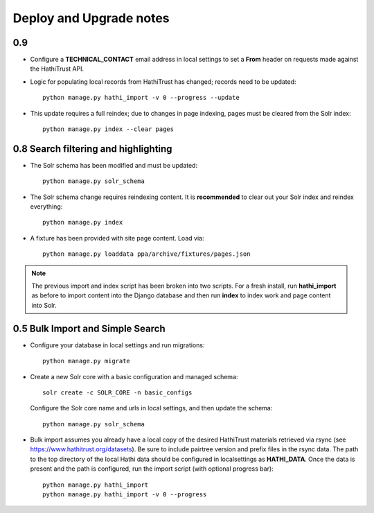 .. _DEPLOYNOTES:

Deploy and Upgrade notes
========================

0.9
---

* Configure a **TECHNICAL_CONTACT** email address in local settings
  to set a **From** header on requests made against the HathiTrust API.
* Logic for populating local records from HathiTrust has changed; records
  need to be updated::

    python manage.py hathi_import -v 0 --progress --update

* This update requires a full reindex; due to changes in page indexing, pages
  must be cleared from the Solr index::

     python manage.py index --clear pages


0.8 Search filtering and highlighting
-------------------------------------

* The Solr schema has been modified and must be updated::

    python manage.py solr_schema

* The Solr schema change requires reindexing content.  It is
  **recommended** to clear out your Solr index and reindex everything::

    python manage.py index

* A fixture has been provided with site page content.  Load via::

    python manage.py loaddata ppa/archive/fixtures/pages.json

.. Note::

  The previous import and index script has been broken into two
  scripts. For a fresh install, run **hathi_import** as before to import
  content into the Django database and then run **index** to index work
  and page content into Solr.


0.5 Bulk Import and Simple Search
---------------------------------

* Configure your database in local settings and run migrations::

    python manage.py migrate

* Create a new Solr core with a basic configuration and managed schema::

    solr create -c SOLR_CORE -n basic_configs

  Configure the Solr core name and urls in local settings, and then update
  the schema::

    python manage.py solr_schema

* Bulk import assumes you already have a local copy of the desired
  HathiTrust materials retrieved via rsync (see https://www.hathitrust.org/datasets).
  Be sure to include pairtree version and prefix files in the rsync data.
  The path to the top directory of the local Hathi data should be
  configured in localsettings as **HATHI_DATA**.  Once the data is present
  and the path is configured, run the import script (with optional
  progress bar)::

    python manage.py hathi_import
    python manage.py hathi_import -v 0 --progress

